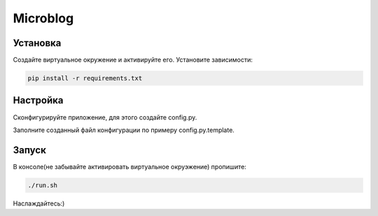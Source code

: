 Microblog
=====

Установка
----------
Создайте виртуальное окружение и активируйте его. Установите зависимости:

.. code-block:: text

    pip install -r requirements.txt

Настройка
---------
Cконфигурируйте приложение, для этого создайте config.py.

Заполните созданный файл конфигурации по примеру config.py.template.

Запуск
------
В консоле(не забывайте активировать виртуальное окруэжение) пропишите:

.. code-block:: text

	./run.sh

Наслаждайтесь:)
